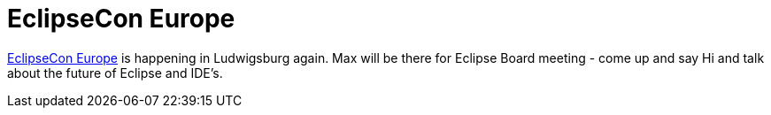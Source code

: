 = EclipseCon Europe
:page-layout: event
:page-event_date: October 28-30, 2014
:page-effective_date: 20141028
:page-location: Ludwigsburg, Germany
:page-event_url: http://www.eclipsecon.org/europe2014/

https://www.eclipsecon.org/europe2014[EclipseCon Europe] is happening in Ludwigsburg again.
Max will be there for Eclipse Board meeting - come up and say Hi and talk about the future of
Eclipse and IDE's.
